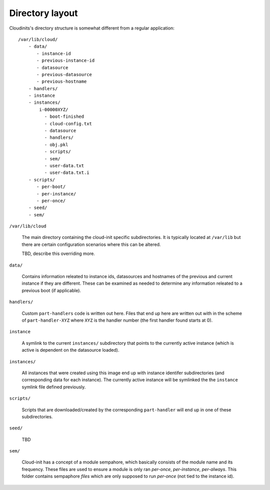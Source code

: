 ****************
Directory layout
****************

Cloudinits's directory structure is somewhat different from a regular application::

  /var/lib/cloud/
      - data/
         - instance-id  
         - previous-instance-id
         - datasource
         - previous-datasource
         - previous-hostname
      - handlers/
      - instance
      - instances/
          i-00000XYZ/
            - boot-finished
            - cloud-config.txt
            - datasource
            - handlers/
            - obj.pkl
            - scripts/
            - sem/
            - user-data.txt
            - user-data.txt.i
      - scripts/
         - per-boot/
         - per-instance/
         - per-once/
      - seed/
      - sem/

``/var/lib/cloud``

  The main directory containing the cloud-init specific subdirectories.
  It is typically located at ``/var/lib`` but there are certain configuration
  scenarios where this can be altered. 

  TBD, describe this overriding more.

``data/``

  Contains information releated to instance ids, datasources and hostnames of the previous
  and current instance if they are different. These can be examined as needed to
  determine any information releated to a previous boot (if applicable).

``handlers/``

  Custom ``part-handlers`` code is written out here. Files that end up here are written
  out with in the scheme of ``part-handler-XYZ`` where ``XYZ`` is the handler number (the
  first handler found starts at 0).


``instance``

  A symlink to the current ``instances/`` subdirectory that points to the currently
  active instance (which is active is dependent on the datasource loaded).

``instances/``

  All instances that were created using this image end up with instance identifer
  subdirectories (and corresponding data for each instance). The currently active
  instance will be symlinked the the ``instance`` symlink file defined previously.

``scripts/``

  Scripts that are downloaded/created by the corresponding ``part-handler`` will end up
  in one of these subdirectories.

``seed/``

  TBD

``sem/``

  Cloud-init has a concept of a module sempahore, which basically consists
  of the module name and its frequency. These files are used to ensure a module
  is only ran `per-once`, `per-instance`, `per-always`. This folder contains 
  sempaphore `files` which are only supposed to run `per-once` (not tied to the instance id).

.. vi: textwidth=78
